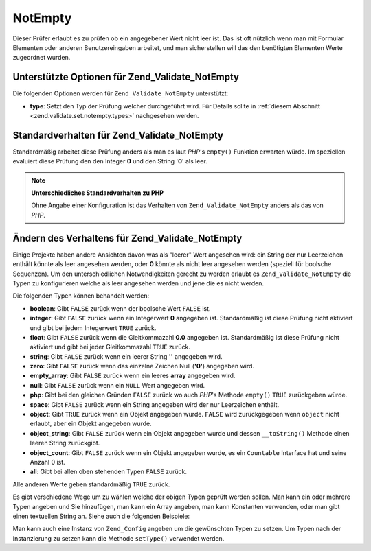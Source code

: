 .. _zend.validate.set.notempty:

NotEmpty
========

Dieser Prüfer erlaubt es zu prüfen ob ein angegebener Wert nicht leer ist. Das ist oft nützlich wenn man mit
Formular Elementen oder anderen Benutzereingaben arbeitet, und man sicherstellen will das den benötigten Elementen
Werte zugeordnet wurden.

.. _zend.validate.set.notempty.options:

Unterstützte Optionen für Zend_Validate_NotEmpty
------------------------------------------------

Die folgenden Optionen werden für ``Zend_Validate_NotEmpty`` unterstützt:

- **type**: Setzt den Typ der Prüfung welcher durchgeführt wird. Für Details sollte in :ref:`diesem Abschnitt
  <zend.validate.set.notempty.types>` nachgesehen werden.

.. _zend.validate.set.notempty.default:

Standardverhalten für Zend_Validate_NotEmpty
--------------------------------------------

Standardmäßig arbeitet diese Prüfung anders als man es laut *PHP*'s ``empty()`` Funktion erwarten würde. Im
speziellen evaluiert diese Prüfung den den Integer **0** und den String '**0**' als leer.

.. code-block:: php
   :linenos:

   $valid = new Zend_Validate_NotEmpty();
   $value  = '';
   $result = $valid->isValid($value);
   // gibt false zurück

.. note::

   **Unterschiedliches Standardverhalten zu PHP**

   Ohne Angabe einer Konfiguration ist das Verhalten von ``Zend_Validate_NotEmpty`` anders als das von *PHP*.

.. _zend.validate.set.notempty.types:

Ändern des Verhaltens für Zend_Validate_NotEmpty
------------------------------------------------

Einige Projekte haben andere Ansichten davon was als "leerer" Wert angesehen wird: ein String der nur Leerzeichen
enthält könnte als leer angesehen werden, oder **0** könnte als nicht leer angesehen werden (speziell für
boolsche Sequenzen). Um den unterschiedlichen Notwendigkeiten gerecht zu werden erlaubt es
``Zend_Validate_NotEmpty`` die Typen zu konfigurieren welche als leer angesehen werden und jene die es nicht
werden.

Die folgenden Typen können behandelt werden:

- **boolean**: Gibt ``FALSE`` zurück wenn der boolsche Wert ``FALSE`` ist.

- **integer**: Gibt ``FALSE`` zurück wenn ein Integerwert **0** angegeben ist. Standardmäßig ist diese Prüfung
  nicht aktiviert und gibt bei jedem Integerwert ``TRUE`` zurück.

- **float**: Gibt ``FALSE`` zurück wenn die Gleitkommazahl **0.0** angegeben ist. Standardmäßig ist diese
  Prüfung nicht aktiviert und gibt bei jeder Gleitkommazahl ``TRUE`` zurück.

- **string**: Gibt ``FALSE`` zurück wenn ein leerer String **''** angegeben wird.

- **zero**: Gibt ``FALSE`` zurück wenn das einzelne Zeichen Null (**'0'**) angegeben wird.

- **empty_array**: Gibt ``FALSE`` zurück wenn ein leeres **array** angegeben wird.

- **null**: Gibt ``FALSE`` zurück wenn ein ``NULL`` Wert angegeben wird.

- **php**: Gibt bei den gleichen Gründen ``FALSE`` zurück wo auch *PHP*'s Methode ``empty()`` ``TRUE``
  zurückgeben würde.

- **space**: Gibt ``FALSE`` zurück wenn ein String angegeben wird der nur Leerzeichen enthält.

- **object**: Gibt ``TRUE`` zurück wenn ein Objekt angegeben wurde. ``FALSE`` wird zurückgegeben wenn ``object``
  nicht erlaubt, aber ein Objekt angegeben wurde.

- **object_string**: Gibt ``FALSE`` zurück wenn ein Objekt angegeben wurde und dessen ``__toString()`` Methode
  einen leeren String zurückgibt.

- **object_count**: Gibt ``FALSE`` zurück wenn ein Objekt angegeben wurde, es ein ``Countable`` Interface hat und
  seine Anzahl 0 ist.

- **all**: Gibt bei allen oben stehenden Typen ``FALSE`` zurück.

Alle anderen Werte geben standardmäßig ``TRUE`` zurück.

Es gibt verschiedene Wege um zu wählen welche der obigen Typen geprüft werden sollen. Man kann ein oder mehrere
Typen angeben und Sie hinzufügen, man kann ein Array angeben, man kann Konstanten verwenden, oder man gibt einen
textuellen String an. Siehe auch die folgenden Beispiele:

.. code-block:: php
   :linenos:

   // Gibt bei 0 false zurück
   $validator = new Zend_Validate_NotEmpty(Zend_Validate_NotEmpty::INTEGER);

   // Gibt bei 0 oder '0' false zurück
   $validator = new Zend_Validate_NotEmpty(
       Zend_Validate_NotEmpty::INTEGER + Zend_NotEmpty::ZERO
   );

   // Gibt bei 0 oder '0' false zurück
   $validator = new Zend_Validate_NotEmpty(array(
       Zend_Validate_NotEmpty::INTEGER,
       Zend_Validate_NotEmpty::ZERO
   ));

   // Gibt bei 0 oder '0' false zurück
   $validator = new Zend_Validate_NotEmpty(array(
       'integer',
       'zero',
   ));

Man kann auch eine Instanz von ``Zend_Config`` angeben um die gewünschten Typen zu setzen. Um Typen nach der
Instanzierung zu setzen kann die Methode ``setType()`` verwendet werden.


